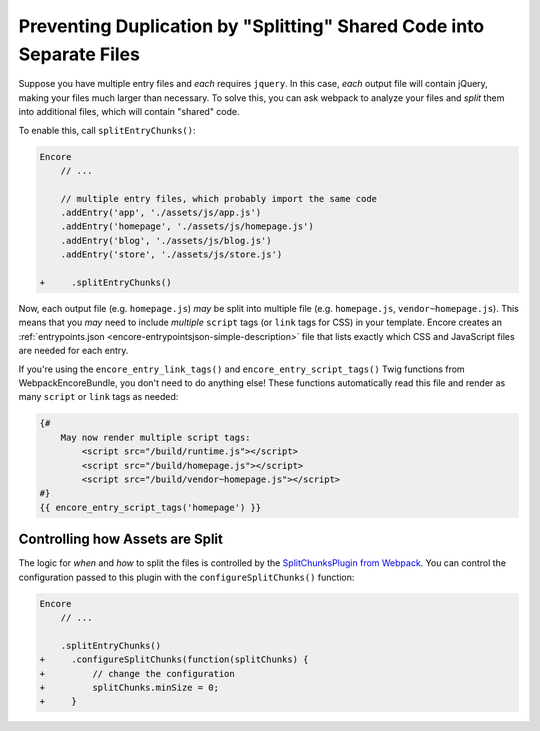 Preventing Duplication by "Splitting" Shared Code into Separate Files
=====================================================================

Suppose you have multiple entry files and *each* requires ``jquery``. In this
case, *each* output file will contain jQuery, making your files much larger than
necessary. To solve this, you can ask webpack to analyze your files and *split* them
into additional files, which will contain "shared" code.

To enable this, call ``splitEntryChunks()``:

.. code-block:: diff

    Encore
        // ...

        // multiple entry files, which probably import the same code
        .addEntry('app', './assets/js/app.js')
        .addEntry('homepage', './assets/js/homepage.js')
        .addEntry('blog', './assets/js/blog.js')
        .addEntry('store', './assets/js/store.js')

    +     .splitEntryChunks()


Now, each output file (e.g. ``homepage.js``) *may* be split into multiple file
(e.g. ``homepage.js``, ``vendor~homepage.js``). This means that you *may* need to
include *multiple* ``script`` tags (or ``link`` tags for CSS) in your template.
Encore creates an :ref:`entrypoints.json <encore-entrypointsjson-simple-description>`
file that lists exactly which CSS and JavaScript files are needed for each entry.

If you're using the ``encore_entry_link_tags()`` and ``encore_entry_script_tags()``
Twig functions from WebpackEncoreBundle, you don't need to do anything else! These
functions automatically read this file and render as many ``script`` or ``link``
tags as needed:

.. code-block:: twig

    {#
        May now render multiple script tags:
            <script src="/build/runtime.js"></script>
            <script src="/build/homepage.js"></script>
            <script src="/build/vendor~homepage.js"></script>
    #}
    {{ encore_entry_script_tags('homepage') }}

Controlling how Assets are Split
--------------------------------

The logic for *when* and *how* to split the files is controlled by the
`SplitChunksPlugin from Webpack`_. You can control the configuration passed to
this plugin with the ``configureSplitChunks()`` function:

.. code-block:: diff

    Encore
        // ...

        .splitEntryChunks()
    +     .configureSplitChunks(function(splitChunks) {
    +         // change the configuration
    +         splitChunks.minSize = 0;
    +     }

.. _`SplitChunksPlugin from Webpack`: https://webpack.js.org/plugins/split-chunks-plugin/
